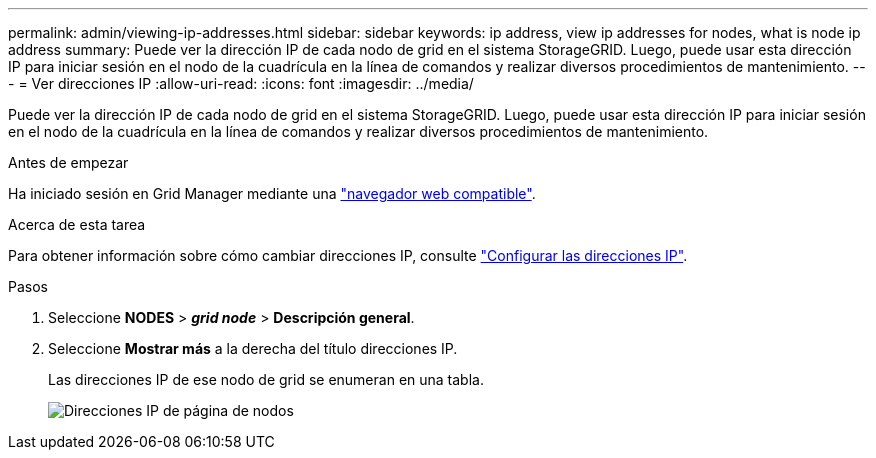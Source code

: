 ---
permalink: admin/viewing-ip-addresses.html 
sidebar: sidebar 
keywords: ip address, view ip addresses for nodes, what is node ip address 
summary: Puede ver la dirección IP de cada nodo de grid en el sistema StorageGRID. Luego, puede usar esta dirección IP para iniciar sesión en el nodo de la cuadrícula en la línea de comandos y realizar diversos procedimientos de mantenimiento. 
---
= Ver direcciones IP
:allow-uri-read: 
:icons: font
:imagesdir: ../media/


[role="lead"]
Puede ver la dirección IP de cada nodo de grid en el sistema StorageGRID. Luego, puede usar esta dirección IP para iniciar sesión en el nodo de la cuadrícula en la línea de comandos y realizar diversos procedimientos de mantenimiento.

.Antes de empezar
Ha iniciado sesión en Grid Manager mediante una link:../admin/web-browser-requirements.html["navegador web compatible"].

.Acerca de esta tarea
Para obtener información sobre cómo cambiar direcciones IP, consulte link:../maintain/configuring-ip-addresses.html["Configurar las direcciones IP"].

.Pasos
. Seleccione *NODES* > *_grid node_* > *Descripción general*.
. Seleccione *Mostrar más* a la derecha del título direcciones IP.
+
Las direcciones IP de ese nodo de grid se enumeran en una tabla.

+
image::../media/nodes_page_overview_tab_extended.png[Direcciones IP de página de nodos]


